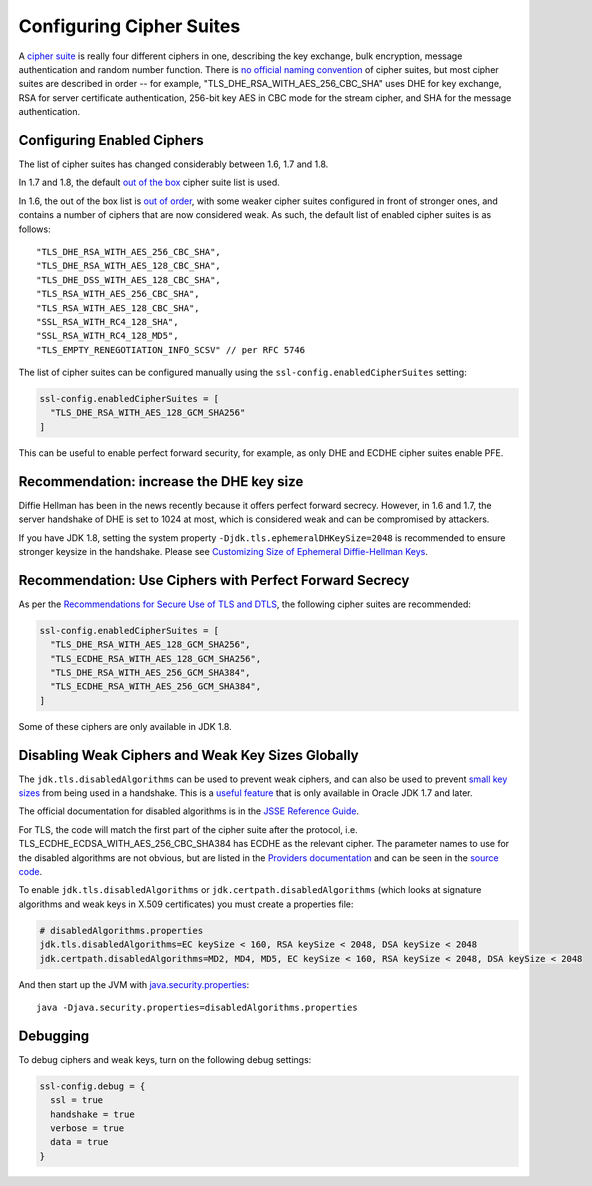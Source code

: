 .. _ciphersuites:

Configuring Cipher Suites
=========================

A `cipher suite <https://en.wikipedia.org/wiki/Cipher_suite>`__ is
really four different ciphers in one, describing the key exchange, bulk
encryption, message authentication and random number function. There is
`no official naming
convention <https://utcc.utoronto.ca/~cks/space/blog/tech/SSLCipherNames>`__
of cipher suites, but most cipher suites are described in order -- for
example, "TLS\_DHE\_RSA\_WITH\_AES\_256\_CBC\_SHA" uses DHE for key
exchange, RSA for server certificate authentication, 256-bit key AES in
CBC mode for the stream cipher, and SHA for the message authentication.

Configuring Enabled Ciphers
---------------------------

The list of cipher suites has changed considerably between 1.6, 1.7 and
1.8.

In 1.7 and 1.8, the default `out of the
box <http://sim.ivi.co/2011/07/jsse-oracle-provider-preference-of-tls.html>`__
cipher suite list is used.

In 1.6, the out of the box list is `out of
order <http://op-co.de/blog/posts/android_ssl_downgrade/>`__, with some
weaker cipher suites configured in front of stronger ones, and contains
a number of ciphers that are now considered weak. As such, the default
list of enabled cipher suites is as follows:

::

      "TLS_DHE_RSA_WITH_AES_256_CBC_SHA",
      "TLS_DHE_RSA_WITH_AES_128_CBC_SHA",
      "TLS_DHE_DSS_WITH_AES_128_CBC_SHA",
      "TLS_RSA_WITH_AES_256_CBC_SHA",
      "TLS_RSA_WITH_AES_128_CBC_SHA",
      "SSL_RSA_WITH_RC4_128_SHA",
      "SSL_RSA_WITH_RC4_128_MD5",
      "TLS_EMPTY_RENEGOTIATION_INFO_SCSV" // per RFC 5746

The list of cipher suites can be configured manually using the
``ssl-config.enabledCipherSuites`` setting:

.. code-block:: conf

    ssl-config.enabledCipherSuites = [
      "TLS_DHE_RSA_WITH_AES_128_GCM_SHA256"
    ]

This can be useful to enable perfect forward security, for example, as
only DHE and ECDHE cipher suites enable PFE.

Recommendation: increase the DHE key size
-----------------------------------------

Diffie Hellman has been in the news recently because it offers perfect
forward secrecy. However, in 1.6 and 1.7, the server handshake of DHE is
set to 1024 at most, which is considered weak and can be compromised by
attackers.

If you have JDK 1.8, setting the system property
``-Djdk.tls.ephemeralDHKeySize=2048`` is recommended to ensure stronger
keysize in the handshake. Please see `Customizing Size of Ephemeral
Diffie-Hellman
Keys <http://docs.oracle.com/javase/8/docs/technotes/guides/security/jsse/JSSERefGuide.html#customizing_dh_keys>`__.

Recommendation: Use Ciphers with Perfect Forward Secrecy
--------------------------------------------------------

As per the `Recommendations for Secure Use of TLS and
DTLS <https://datatracker.ietf.org/doc/draft-ietf-uta-tls-bcp/>`__, the
following cipher suites are recommended:

.. code-block:: conf

    ssl-config.enabledCipherSuites = [
      "TLS_DHE_RSA_WITH_AES_128_GCM_SHA256",
      "TLS_ECDHE_RSA_WITH_AES_128_GCM_SHA256",
      "TLS_DHE_RSA_WITH_AES_256_GCM_SHA384",
      "TLS_ECDHE_RSA_WITH_AES_256_GCM_SHA384",
    ]

Some of these ciphers are only available in JDK 1.8.

Disabling Weak Ciphers and Weak Key Sizes Globally
--------------------------------------------------

The ``jdk.tls.disabledAlgorithms`` can be used to prevent weak ciphers,
and can also be used to prevent `small key
sizes <http://sim.ivi.co/2011/07/java-se-7-release-security-enhancements.html>`__
from being used in a handshake. This is a `useful
feature <http://sim.ivi.co/2013/11/harness-ssl-and-jsse-key-size-control.html>`__
that is only available in Oracle JDK 1.7 and later.

The official documentation for disabled algorithms is in the `JSSE
Reference
Guide <https://docs.oracle.com/javase/8/docs/technotes/guides/security/jsse/JSSERefGuide.html#DisabledAlgorithms>`__.

For TLS, the code will match the first part of the cipher suite after
the protocol, i.e. TLS\_ECDHE\_ECDSA\_WITH\_AES\_256\_CBC\_SHA384 has
ECDHE as the relevant cipher. The parameter names to use for the
disabled algorithms are not obvious, but are listed in the `Providers
documentation <https://docs.oracle.com/javase/8/docs/technotes/guides/security/SunProviders.html>`__
and can be seen in the `source
code <http://grepcode.com/file/repository.grepcode.com/java/root/jdk/openjdk/8-b132/sun/security/ssl/SSLAlgorithmConstraints.java/#271>`__.

To enable ``jdk.tls.disabledAlgorithms`` or
``jdk.certpath.disabledAlgorithms`` (which looks at signature algorithms
and weak keys in X.509 certificates) you must create a properties file:

.. code-block:: properties

    # disabledAlgorithms.properties
    jdk.tls.disabledAlgorithms=EC keySize < 160, RSA keySize < 2048, DSA keySize < 2048
    jdk.certpath.disabledAlgorithms=MD2, MD4, MD5, EC keySize < 160, RSA keySize < 2048, DSA keySize < 2048

And then start up the JVM with
`java.security.properties <http://bugs.java.com/bugdatabase/view_bug.do?bug_id=7133344>`__:

::

    java -Djava.security.properties=disabledAlgorithms.properties

Debugging
---------

To debug ciphers and weak keys, turn on the following debug settings:

.. code-block:: conf

    ssl-config.debug = {
      ssl = true
      handshake = true
      verbose = true
      data = true
    }
